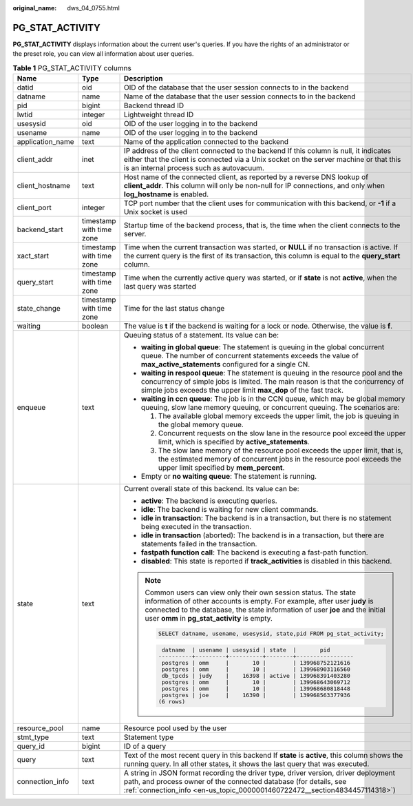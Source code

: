:original_name: dws_04_0755.html

.. _dws_04_0755:

PG_STAT_ACTIVITY
================

**PG_STAT_ACTIVITY** displays information about the current user's queries. If you have the rights of an administrator or the preset role, you can view all information about user queries.

.. table:: **Table 1** PG_STAT_ACTIVITY columns

   +-----------------------+--------------------------+-------------------------------------------------------------------------------------------------------------------------------------------------------------------------------------------------------------------------------------------------------------------------------+
   | Name                  | Type                     | Description                                                                                                                                                                                                                                                                   |
   +=======================+==========================+===============================================================================================================================================================================================================================================================================+
   | datid                 | oid                      | OID of the database that the user session connects to in the backend                                                                                                                                                                                                          |
   +-----------------------+--------------------------+-------------------------------------------------------------------------------------------------------------------------------------------------------------------------------------------------------------------------------------------------------------------------------+
   | datname               | name                     | Name of the database that the user session connects to in the backend                                                                                                                                                                                                         |
   +-----------------------+--------------------------+-------------------------------------------------------------------------------------------------------------------------------------------------------------------------------------------------------------------------------------------------------------------------------+
   | pid                   | bigint                   | Backend thread ID                                                                                                                                                                                                                                                             |
   +-----------------------+--------------------------+-------------------------------------------------------------------------------------------------------------------------------------------------------------------------------------------------------------------------------------------------------------------------------+
   | lwtid                 | integer                  | Lightweight thread ID                                                                                                                                                                                                                                                         |
   +-----------------------+--------------------------+-------------------------------------------------------------------------------------------------------------------------------------------------------------------------------------------------------------------------------------------------------------------------------+
   | usesysid              | oid                      | OID of the user logging in to the backend                                                                                                                                                                                                                                     |
   +-----------------------+--------------------------+-------------------------------------------------------------------------------------------------------------------------------------------------------------------------------------------------------------------------------------------------------------------------------+
   | usename               | name                     | OID of the user logging in to the backend                                                                                                                                                                                                                                     |
   +-----------------------+--------------------------+-------------------------------------------------------------------------------------------------------------------------------------------------------------------------------------------------------------------------------------------------------------------------------+
   | application_name      | text                     | Name of the application connected to the backend                                                                                                                                                                                                                              |
   +-----------------------+--------------------------+-------------------------------------------------------------------------------------------------------------------------------------------------------------------------------------------------------------------------------------------------------------------------------+
   | client_addr           | inet                     | IP address of the client connected to the backend If this column is null, it indicates either that the client is connected via a Unix socket on the server machine or that this is an internal process such as autovacuum.                                                    |
   +-----------------------+--------------------------+-------------------------------------------------------------------------------------------------------------------------------------------------------------------------------------------------------------------------------------------------------------------------------+
   | client_hostname       | text                     | Host name of the connected client, as reported by a reverse DNS lookup of **client_addr**. This column will only be non-null for IP connections, and only when **log_hostname** is enabled.                                                                                   |
   +-----------------------+--------------------------+-------------------------------------------------------------------------------------------------------------------------------------------------------------------------------------------------------------------------------------------------------------------------------+
   | client_port           | integer                  | TCP port number that the client uses for communication with this backend, or **-1** if a Unix socket is used                                                                                                                                                                  |
   +-----------------------+--------------------------+-------------------------------------------------------------------------------------------------------------------------------------------------------------------------------------------------------------------------------------------------------------------------------+
   | backend_start         | timestamp with time zone | Startup time of the backend process, that is, the time when the client connects to the server.                                                                                                                                                                                |
   +-----------------------+--------------------------+-------------------------------------------------------------------------------------------------------------------------------------------------------------------------------------------------------------------------------------------------------------------------------+
   | xact_start            | timestamp with time zone | Time when the current transaction was started, or **NULL** if no transaction is active. If the current query is the first of its transaction, this column is equal to the **query_start** column.                                                                             |
   +-----------------------+--------------------------+-------------------------------------------------------------------------------------------------------------------------------------------------------------------------------------------------------------------------------------------------------------------------------+
   | query_start           | timestamp with time zone | Time when the currently active query was started, or if **state** is not **active**, when the last query was started                                                                                                                                                          |
   +-----------------------+--------------------------+-------------------------------------------------------------------------------------------------------------------------------------------------------------------------------------------------------------------------------------------------------------------------------+
   | state_change          | timestamp with time zone | Time for the last status change                                                                                                                                                                                                                                               |
   +-----------------------+--------------------------+-------------------------------------------------------------------------------------------------------------------------------------------------------------------------------------------------------------------------------------------------------------------------------+
   | waiting               | boolean                  | The value is **t** if the backend is waiting for a lock or node. Otherwise, the value is **f**.                                                                                                                                                                               |
   +-----------------------+--------------------------+-------------------------------------------------------------------------------------------------------------------------------------------------------------------------------------------------------------------------------------------------------------------------------+
   | enqueue               | text                     | Queuing status of a statement. Its value can be:                                                                                                                                                                                                                              |
   |                       |                          |                                                                                                                                                                                                                                                                               |
   |                       |                          | -  **waiting in global queue**: The statement is queuing in the global concurrent queue. The number of concurrent statements exceeds the value of **max_active_statements** configured for a single CN.                                                                       |
   |                       |                          | -  **waiting in respool queue**: The statement is queuing in the resource pool and the concurrency of simple jobs is limited. The main reason is that the concurrency of simple jobs exceeds the upper limit **max_dop** of the fast track.                                   |
   |                       |                          | -  **waiting in ccn queue**: The job is in the CCN queue, which may be global memory queuing, slow lane memory queuing, or concurrent queuing. The scenarios are:                                                                                                             |
   |                       |                          |                                                                                                                                                                                                                                                                               |
   |                       |                          |    #. The available global memory exceeds the upper limit, the job is queuing in the global memory queue.                                                                                                                                                                     |
   |                       |                          |    #. Concurrent requests on the slow lane in the resource pool exceed the upper limit, which is specified by **active_statements**.                                                                                                                                          |
   |                       |                          |    #. The slow lane memory of the resource pool exceeds the upper limit, that is, the estimated memory of concurrent jobs in the resource pool exceeds the upper limit specified by **mem_percent**.                                                                          |
   |                       |                          |                                                                                                                                                                                                                                                                               |
   |                       |                          | -  Empty or **no waiting queue**: The statement is running.                                                                                                                                                                                                                   |
   +-----------------------+--------------------------+-------------------------------------------------------------------------------------------------------------------------------------------------------------------------------------------------------------------------------------------------------------------------------+
   | state                 | text                     | Current overall state of this backend. Its value can be:                                                                                                                                                                                                                      |
   |                       |                          |                                                                                                                                                                                                                                                                               |
   |                       |                          | -  **active**: The backend is executing queries.                                                                                                                                                                                                                              |
   |                       |                          | -  **idle**: The backend is waiting for new client commands.                                                                                                                                                                                                                  |
   |                       |                          | -  **idle in transaction**: The backend is in a transaction, but there is no statement being executed in the transaction.                                                                                                                                                     |
   |                       |                          | -  **idle in transaction** (aborted): The backend is in a transaction, but there are statements failed in the transaction.                                                                                                                                                    |
   |                       |                          | -  **fastpath function call**: The backend is executing a fast-path function.                                                                                                                                                                                                 |
   |                       |                          | -  **disabled**: This state is reported if **track_activities** is disabled in this backend.                                                                                                                                                                                  |
   |                       |                          |                                                                                                                                                                                                                                                                               |
   |                       |                          | .. note::                                                                                                                                                                                                                                                                     |
   |                       |                          |                                                                                                                                                                                                                                                                               |
   |                       |                          |    Common users can view only their own session status. The state information of other accounts is empty. For example, after user **judy** is connected to the database, the state information of user **joe** and the initial user **omm** in **pg_stat_activity** is empty. |
   |                       |                          |                                                                                                                                                                                                                                                                               |
   |                       |                          |    .. code-block::                                                                                                                                                                                                                                                            |
   |                       |                          |                                                                                                                                                                                                                                                                               |
   |                       |                          |       SELECT datname, usename, usesysid, state,pid FROM pg_stat_activity;                                                                                                                                                                                                     |
   |                       |                          |                                                                                                                                                                                                                                                                               |
   |                       |                          |    .. code-block::                                                                                                                                                                                                                                                            |
   |                       |                          |                                                                                                                                                                                                                                                                               |
   |                       |                          |        datname  | usename | usesysid | state  |       pid                                                                                                                                                                                                                     |
   |                       |                          |       ----------+---------+----------+--------+-----------------                                                                                                                                                                                                              |
   |                       |                          |        postgres | omm     |       10 |        | 139968752121616                                                                                                                                                                                                               |
   |                       |                          |        postgres | omm     |       10 |        | 139968903116560                                                                                                                                                                                                               |
   |                       |                          |        db_tpcds | judy    |    16398 | active | 139968391403280                                                                                                                                                                                                               |
   |                       |                          |        postgres | omm     |       10 |        | 139968643069712                                                                                                                                                                                                               |
   |                       |                          |        postgres | omm     |       10 |        | 139968680818448                                                                                                                                                                                                               |
   |                       |                          |        postgres | joe     |    16390 |        | 139968563377936                                                                                                                                                                                                               |
   |                       |                          |       (6 rows)                                                                                                                                                                                                                                                                |
   +-----------------------+--------------------------+-------------------------------------------------------------------------------------------------------------------------------------------------------------------------------------------------------------------------------------------------------------------------------+
   | resource_pool         | name                     | Resource pool used by the user                                                                                                                                                                                                                                                |
   +-----------------------+--------------------------+-------------------------------------------------------------------------------------------------------------------------------------------------------------------------------------------------------------------------------------------------------------------------------+
   | stmt_type             | text                     | Statement type                                                                                                                                                                                                                                                                |
   +-----------------------+--------------------------+-------------------------------------------------------------------------------------------------------------------------------------------------------------------------------------------------------------------------------------------------------------------------------+
   | query_id              | bigint                   | ID of a query                                                                                                                                                                                                                                                                 |
   +-----------------------+--------------------------+-------------------------------------------------------------------------------------------------------------------------------------------------------------------------------------------------------------------------------------------------------------------------------+
   | query                 | text                     | Text of the most recent query in this backend If **state** is **active**, this column shows the running query. In all other states, it shows the last query that was executed.                                                                                                |
   +-----------------------+--------------------------+-------------------------------------------------------------------------------------------------------------------------------------------------------------------------------------------------------------------------------------------------------------------------------+
   | connection_info       | text                     | A string in JSON format recording the driver type, driver version, driver deployment path, and process owner of the connected database (for details, see :ref:`connection_info <en-us_topic_0000001460722472__section4834457114318>`)                                         |
   +-----------------------+--------------------------+-------------------------------------------------------------------------------------------------------------------------------------------------------------------------------------------------------------------------------------------------------------------------------+
